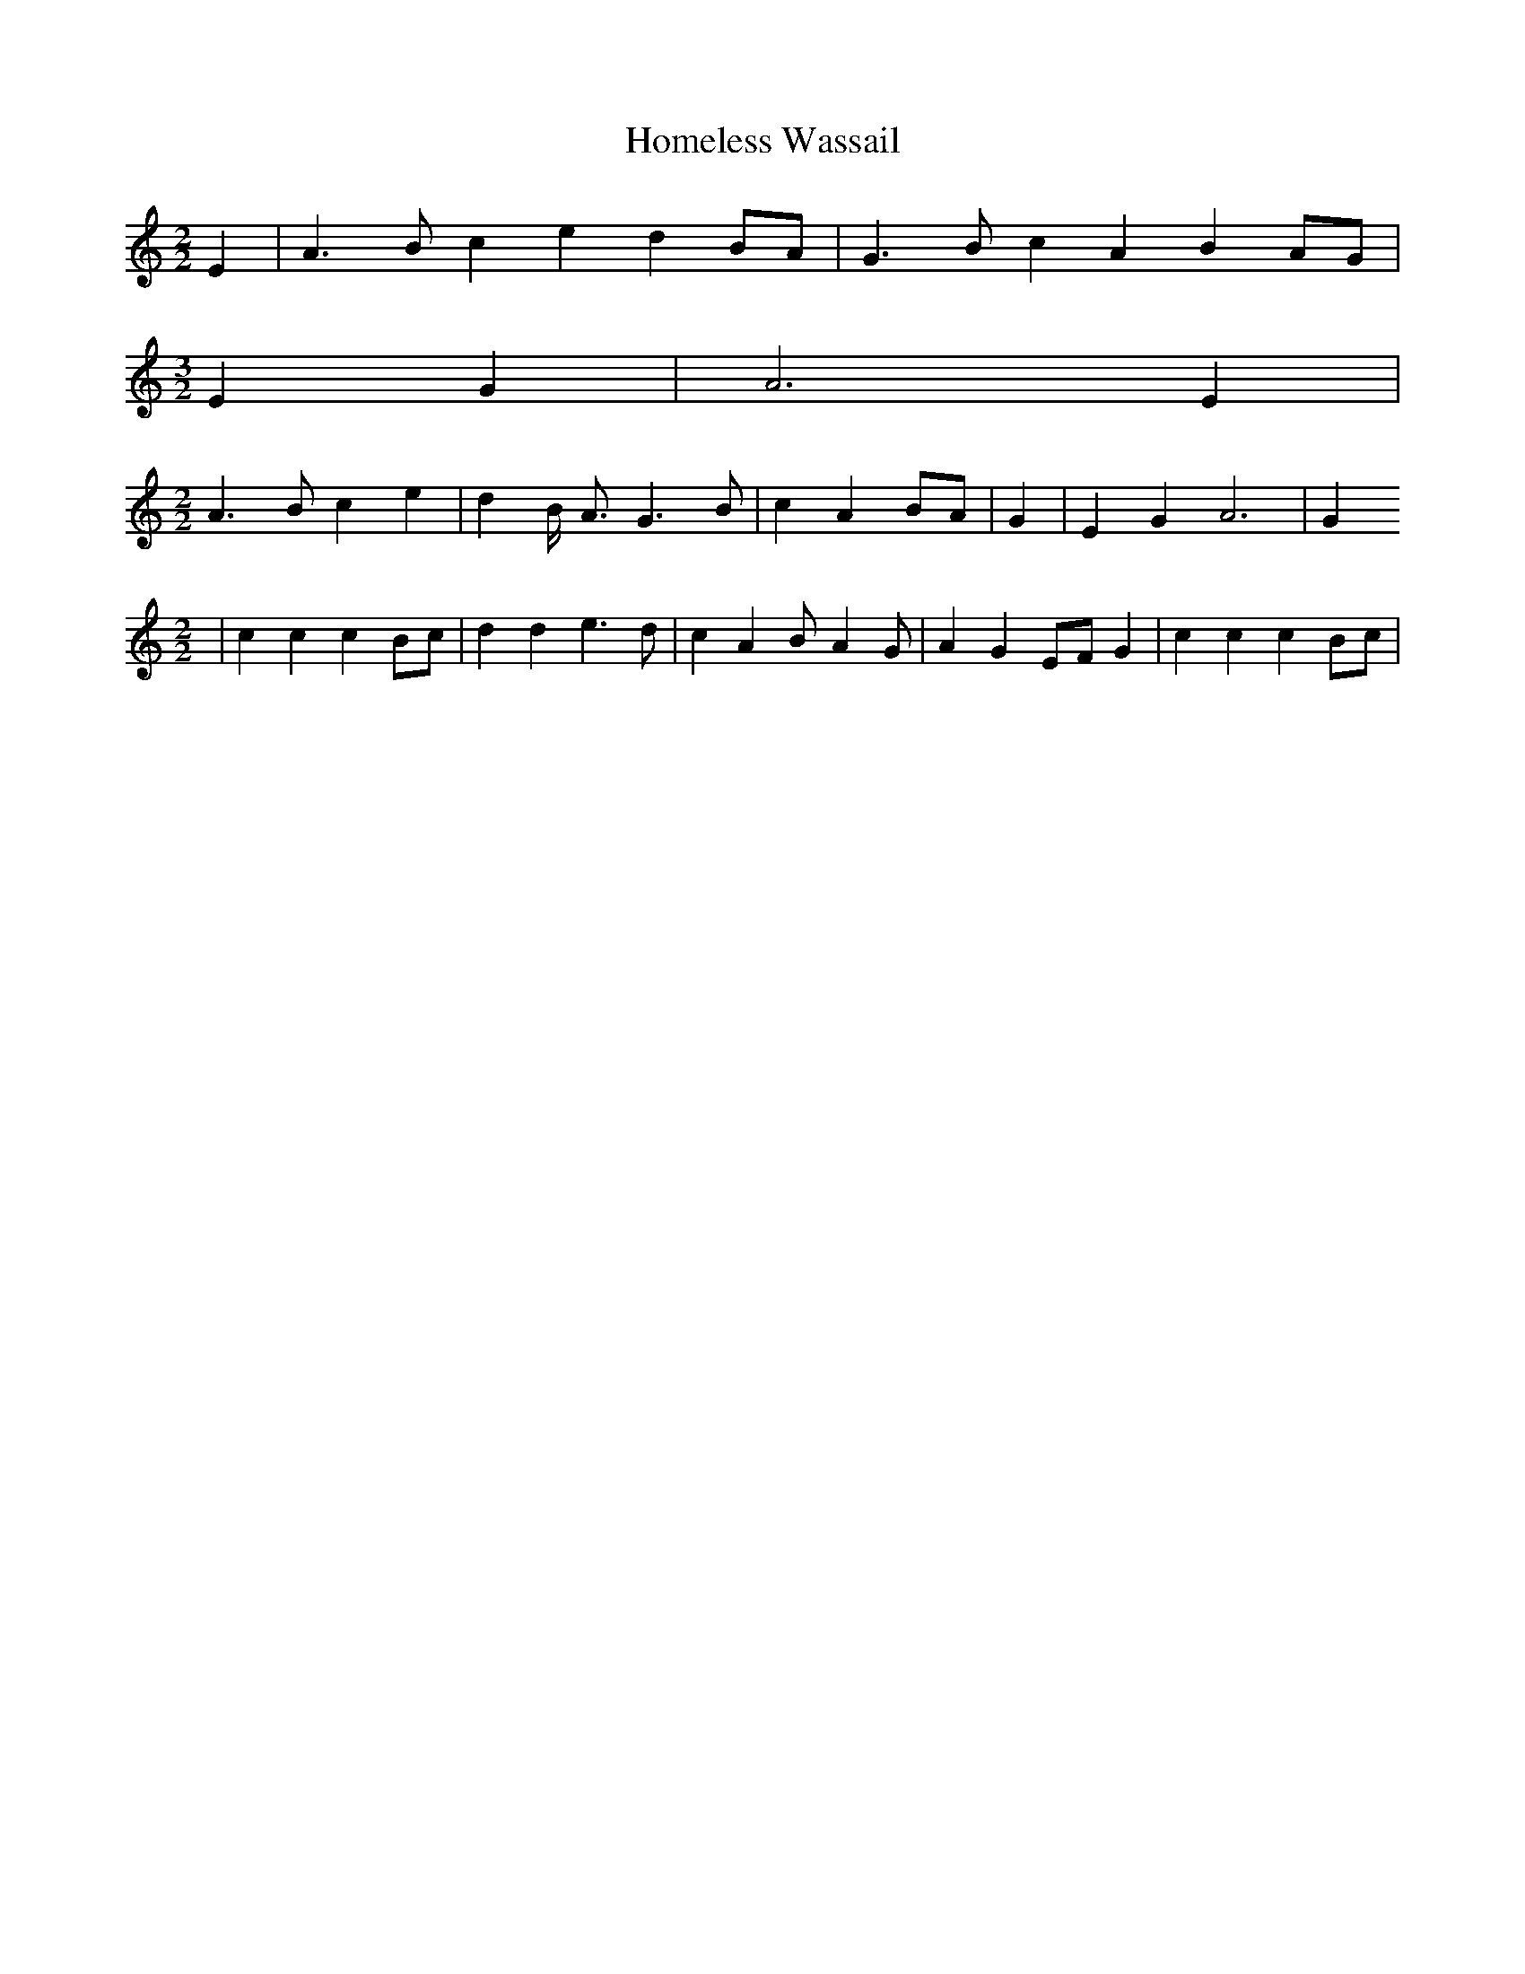 % Generated more or less automatically by swtoabc by Erich Rickheit KSC
X:1
T:Homeless Wassail
M:2/2
L:1/4
K:C
 E| A3/2 B/2 c e d B/2A/2| G3/2 B/2 c A B A/2G/2|
M:3/2
 E G| A3 E|
M:2/2
 A3/2 B/2 c e| d B/4- A3/4 G3/2 B/2| c AB/2-A/2| G| E G A3| G
M:2/2
| c c cB/2-c/2| d d e3/2 d/2| c A B/2- A G/2| A GE/2-F/2 G| c c cB/2-c/2|\

M:3/2
 d3/2 d/2| e3 e/2d/2| c/2c/2 A B A/2G/2 E G|
M:2/2
 A3||

